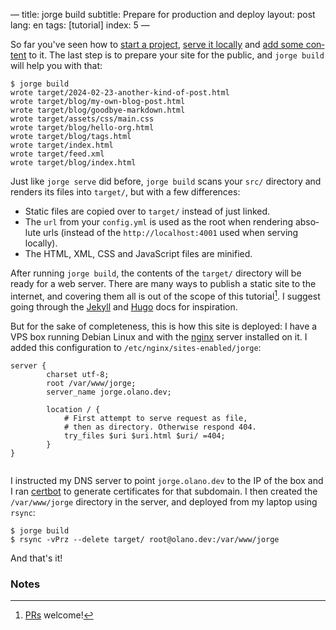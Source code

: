 ---
title: jorge build
subtitle: Prepare for production and deploy
layout: post
lang: en
tags: [tutorial]
index: 5
---
#+OPTIONS: toc:nil num:nil
#+LANGUAGE: en

So far you've seen how to [[file:jorge-init][start a project]], [[file:jorge-serve][serve it locally]] and [[file:jorge-post][add some content]] to it. The last step is to prepare your site for the public, and ~jorge build~ will help you with that:

#+begin_src console
$ jorge build
wrote target/2024-02-23-another-kind-of-post.html
wrote target/blog/my-own-blog-post.html
wrote target/blog/goodbye-markdown.html
wrote target/assets/css/main.css
wrote target/blog/hello-org.html
wrote target/blog/tags.html
wrote target/index.html
wrote target/feed.xml
wrote target/blog/index.html
#+end_src

Just like ~jorge serve~ did before, ~jorge build~ scans your ~src/~ directory and renders its files into ~target/~, but with a few differences:

- Static files are copied over to ~target/~ instead of just linked.
- The ~url~ from your ~config.yml~ is used as the root when rendering absolute urls (instead of the ~http://localhost:4001~ used when serving locally).
- The HTML, XML, CSS and JavaScript files are minified.

After running ~jorge build~, the contents of the ~target/~ directory will be ready for a web server. There are many ways to publish a static site to the internet, and covering them all is out of the scope of this tutorial[fn:1]. I suggest going through the [[https://jekyllrb.com/docs/deployment/][Jekyll]] and [[https://gohugo.io/hosting-and-deployment/][Hugo]] docs for inspiration.

But for the sake of completeness, this is how this site is deployed: I have a VPS box running Debian Linux and with the [[https://www.nginx.com/][nginx]] server installed on it. I added this configuration to ~/etc/nginx/sites-enabled/jorge~:

#+begin_src nginx
  server {
          charset utf-8;
          root /var/www/jorge;
          server_name jorge.olano.dev;

          location / {
              # First attempt to serve request as file,
              # then as directory. Otherwise respond 404.
              try_files $uri $uri.html $uri/ =404;
          }
  }

#+end_src

I instructed my DNS server to point ~jorge.olano.dev~ to the IP of the box and I ran [[https://certbot.eff.org/instructions?ws=nginx&os=debianbuster][certbot]] to generate certificates for that subdomain. I then created the ~/var/www/jorge~ directory in the server, and deployed from my laptop using ~rsync~:

#+begin_src console
$ jorge build
$ rsync -vPrz --delete target/ root@olano.dev:/var/www/jorge
#+end_src

And that's it!

*** Notes

[fn:1] [[https://github.com/facundoolano/jorge/pulls][PRs]] welcome!
